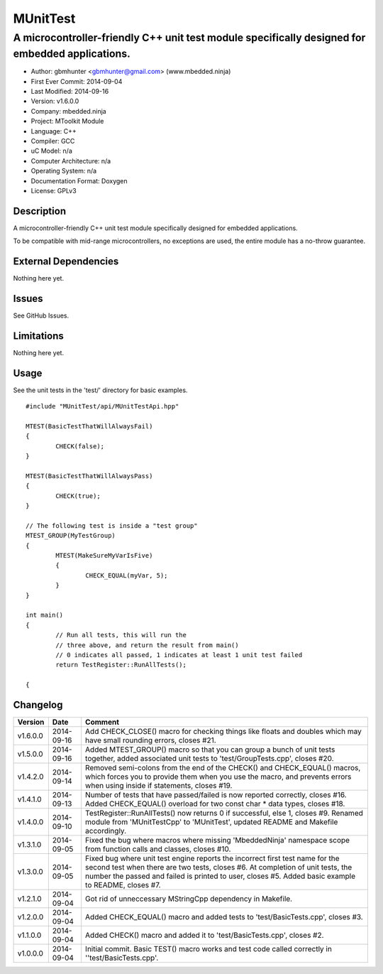 ============
MUnitTest
============

------------------------------------------------------------------------------------------------
A microcontroller-friendly C++ unit test module specifically designed for embedded applications.
------------------------------------------------------------------------------------------------

.. image:: https://api.travis-ci.org/mbedded-ninja/MUnitTest.png?branch=master   
	:target: https://travis-ci.org/mbedded-ninja/MUnitTest

- Author: gbmhunter <gbmhunter@gmail.com> (www.mbedded.ninja)
- First Ever Commit: 2014-09-04
- Last Modified: 2014-09-16
- Version: v1.6.0.0
- Company: mbedded.ninja
- Project: MToolkit Module
- Language: C++
- Compiler: GCC	
- uC Model: n/a
- Computer Architecture: n/a
- Operating System: n/a
- Documentation Format: Doxygen
- License: GPLv3

Description
===========

A microcontroller-friendly C++ unit test module specifically designed for embedded applications.

To be compatible with mid-range microcontrollers, no exceptions are used, the entire module has a no-throw guarantee.
	

External Dependencies
=====================

Nothing here yet.

Issues
======

See GitHub Issues.

Limitations
===========

Nothing here yet.

Usage
=====

See the unit tests in the 'test/' directory for basic examples.

::

	#include "MUnitTest/api/MUnitTestApi.hpp"

	MTEST(BasicTestThatWillAlwaysFail)
	{
		CHECK(false);
	}
	
	MTEST(BasicTestThatWillAlwaysPass)
	{
		CHECK(true);
	}
	
	// The following test is inside a "test group"
	MTEST_GROUP(MyTestGroup)
	{
		MTEST(MakeSureMyVarIsFive)
		{
			CHECK_EQUAL(myVar, 5);
		}
	}
	
	int main()
	{
		// Run all tests, this will run the 
		// three above, and return the result from main()
		// 0 indicates all passed, 1 indicates at least 1 unit test failed
		return TestRegister::RunAllTests();
		
	{
	
	
Changelog
=========

========= ========== ===================================================================================================
Version   Date       Comment
========= ========== ===================================================================================================
v1.6.0.0  2014-09-16 Add CHECK_CLOSE() macro for checking things like floats and doubles which may have small rounding errors, closes #21.
v1.5.0.0  2014-09-16 Added MTEST_GROUP() macro so that you can group a bunch of unit tests together, added associated unit tests to 'test/GroupTests.cpp', closes #20.
v1.4.2.0  2014-09-14 Removed semi-colons from the end of the CHECK() and CHECK_EQUAL() macros, which forces you to provide them when you use the macro, and prevents errors when using inside if statements, closes #19.
v1.4.1.0  2014-09-13 Number of tests that have passed/failed is now reported correctly, closes #16. Added CHECK_EQUAL() overload for two const char * data types, closes #18.
v1.4.0.0  2014-09-10 TestRegister::RunAllTests() now returns 0 if successful, else 1, closes #9. Renamed module from 'MUnitTestCpp' to 'MUnitTest', updated README and Makefile accordingly.
v1.3.1.0  2014-09-05 Fixed the bug where macros where missing 'MbeddedNinja' namespace scope from function calls and classes, closes #10.
v1.3.0.0  2014-09-05 Fixed bug where unit test engine reports the incorrect first test name for the second test when there are two tests, closes #6. At completion of unit tests, the number the passed and failed is printed to user, closes #5. Added basic example to README, closes #7.
v1.2.1.0  2014-09-04 Got rid of unneccessary MStringCpp dependency in Makefile.
v1.2.0.0  2014-09-04 Added CHECK_EQUAL() macro and added tests to 'test/BasicTests.cpp', closes #3.
v1.1.0.0  2014-09-04 Added CHECK() macro and added it to 'test/BasicTests.cpp', closes #2.
v1.0.0.0  2014-09-04 Initial commit. Basic TEST() macro works and test code called correctly in ''test/BasicTests.cpp'.
========= ========== ===================================================================================================